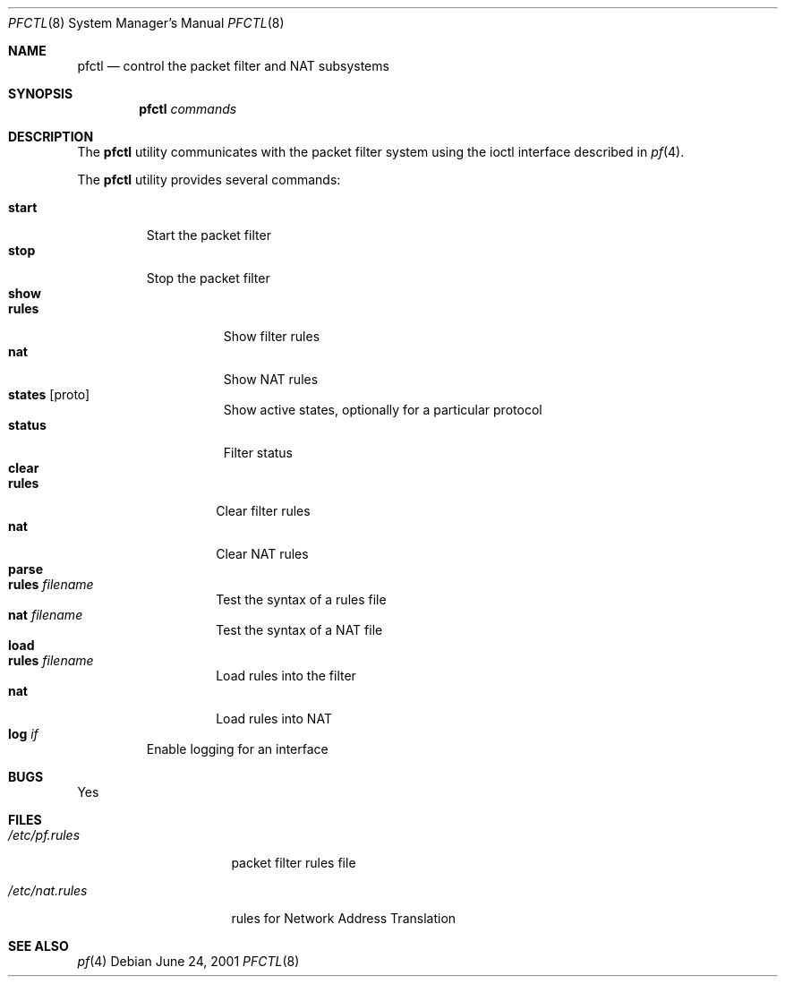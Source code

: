 .\" $OpenBSD: src/sbin/pfctl/pfctl.8,v 1.2 2001/06/25 19:07:22 smart Exp $
.\"
.\" Copyright (c) 2001 Kjell Wooding.  All rights reserved.
.\"
.\" Redistribution and use in source and binary forms, with or without
.\" modification, are permitted provided that the following conditions
.\" are met:
.\" 1. Redistributions of source code must retain the above copyright
.\"    notice, this list of conditions and the following disclaimer.
.\" 2. Redistributions in binary form must reproduce the above copyright
.\"    notice, this list of conditions and the following disclaimer in the
.\"    documentation and/or other materials provided with the distribution.
.\" 3. All advertising materials mentioning features or use of this software
.\"    must display the following acknowledgement:
.\"	This product includes software developed by Ericsson Radio Systems.
.\" 4. The name of the author may not be used to endorse or promote products
.\"    derived from this software without specific prior written permission.
.\"
.\" THIS SOFTWARE IS PROVIDED BY THE AUTHOR ``AS IS'' AND ANY EXPRESS OR
.\" IMPLIED WARRANTIES, INCLUDING, BUT NOT LIMITED TO, THE IMPLIED WARRANTIES
.\" OF MERCHANTABILITY AND FITNESS FOR A PARTICULAR PURPOSE ARE DISCLAIMED.
.\" IN NO EVENT SHALL THE AUTHOR BE LIABLE FOR ANY DIRECT, INDIRECT,
.\" INCIDENTAL, SPECIAL, EXEMPLARY, OR CONSEQUENTIAL DAMAGES (INCLUDING, BUT
.\" NOT LIMITED TO, PROCUREMENT OF SUBSTITUTE GOODS OR SERVICES; LOSS OF USE,
.\" DATA, OR PROFITS; OR BUSINESS INTERRUPTION) HOWEVER CAUSED AND ON ANY
.\" THEORY OF LIABILITY, WHETHER IN CONTRACT, STRICT LIABILITY, OR TORT
.\" (INCLUDING NEGLIGENCE OR OTHERWISE) ARISING IN ANY WAY OUT OF THE USE OF
.\" THIS SOFTWARE, EVEN IF ADVISED OF THE POSSIBILITY OF SUCH DAMAGE.
.\"
.Dd June 24, 2001
.Dt PFCTL 8
.Os
.Sh NAME
.Nm pfctl
.Nd control the packet filter and NAT subsystems
.Sh SYNOPSIS
.Nm pfctl
.Ar commands
.Sh DESCRIPTION
The
.Nm
utility communicates with the packet filter system using the
ioctl interface described in
.Xr pf 4 .
.Pp
The
.Nm
utility provides several commands:
.Pp
.Bl -tag -width "parse" -compact
.It Cm start
Start the packet filter
.It Cm stop
Stop the packet filter
.It Cm show
.Bl -tag -width "status" -compact
.It Cm rules
Show filter rules
.It Cm nat
Show NAT rules
.It Cm states Op proto
Show active states, optionally for a particular protocol
.It Cm status
Filter status
.El
.It Cm clear
.Bl -tag -width "rules" -compact
.It Cm rules
Clear filter rules
.It Cm nat
Clear NAT rules
.El
.It Cm parse
.Bl -tag -width "wules" -compact
.It Cm rules Pa filename
Test the syntax of a rules file
.It Cm nat Pa filename
Test the syntax of a NAT file
.El
.It Cm load
.Bl -tag -width "rules" -compact
.It Cm rules Pa filename
Load rules into the filter
.It Cm nat
Load rules into NAT
.El
.It Cm log Ar if
Enable logging for an interface
.El
.Pp
.Sh BUGS
Yes
.Sh FILES
.Bl -tag -width /etc/nat.rules
.It Pa /etc/pf.rules
packet filter rules file
.It Pa /etc/nat.rules
rules for Network Address Translation
.Sh SEE ALSO
.Xr pf 4
